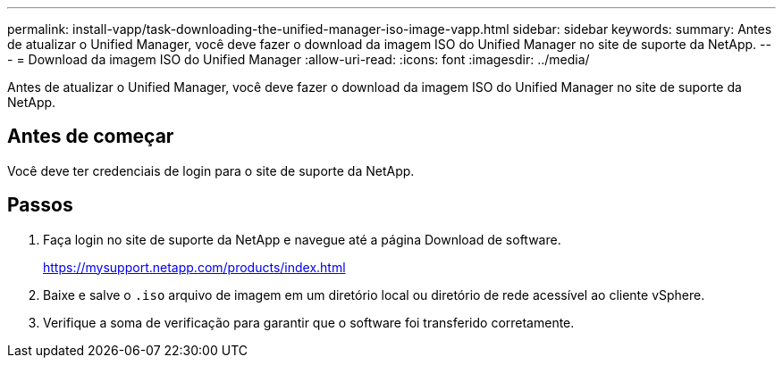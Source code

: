 ---
permalink: install-vapp/task-downloading-the-unified-manager-iso-image-vapp.html 
sidebar: sidebar 
keywords:  
summary: Antes de atualizar o Unified Manager, você deve fazer o download da imagem ISO do Unified Manager no site de suporte da NetApp. 
---
= Download da imagem ISO do Unified Manager
:allow-uri-read: 
:icons: font
:imagesdir: ../media/


[role="lead"]
Antes de atualizar o Unified Manager, você deve fazer o download da imagem ISO do Unified Manager no site de suporte da NetApp.



== Antes de começar

Você deve ter credenciais de login para o site de suporte da NetApp.



== Passos

. Faça login no site de suporte da NetApp e navegue até a página Download de software.
+
https://mysupport.netapp.com/products/index.html[]

. Baixe e salve o `.iso` arquivo de imagem em um diretório local ou diretório de rede acessível ao cliente vSphere.
. Verifique a soma de verificação para garantir que o software foi transferido corretamente.

